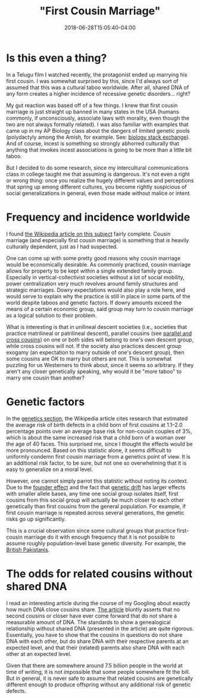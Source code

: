 #+HUGO_BASE_DIR: ../../
#+HUGO_SECTION: posts

#+TITLE: "First Cousin Marriage"
#+DATE: 2018-06-28T15:05:40-04:00
#+HUGO_CATEGORIES: "Science/Knowledge"
#+HUGO_TAGS: "genetics" "culture"

* Is this even a thing?

In a Telugu film I watched recently, the protagonist ended up marrying his first cousin. I was somewhat surprised by this, since I'd always sort of assumed that this was a cultural taboo worldwide. After all, shared DNA of any form creates a higher incidence of recessive genetic disorders... right?

My gut reaction was based off of a few things. I knew that first cousin marriage is just straight up banned in many states in the USA (humans commonly, if unconsciously, associate laws with morality, even though the two are not always formally related). I was also familiar with examples that came up in my AP Biology class about the dangers of limited genetic pools (polydactyly among the Amish, for example. See: [[https://biology.stackexchange.com/questions/36846/cause-of-hexadactylisim-in-amish-people][biology stack exchange]]). And of course, incest is something so strongly abhorred culturally that anything that invokes incest associations is going to be more than a little bit taboo.

But I decided to do some research, since my intercultural communications class in college taught me that assuming is dangerous. It's not even a right or wrong thing: once you realize the hugely different values and perceptions that spring up among different cultures, you become rightly suspicious of social generalizations in general, even those made without malice or intent.

* Frequency and incidence worldwide

I found [[https://en.wikipedia.org/wiki/Cousin_marriage][the Wikipedia article on this subject]] fairly complete. Cousin marriage (and especially first cousin marriage) is something that /is/ heavily culturally dependent, just as I had suspected.

One can come up with some pretty good reasons why cousin marriage would be economically desirable. As commonly practiced, cousin marriage allows for property to be kept within a single extended family group. Especially in vertical-collectivist societies without a lot of social mobility, power centralization very much revolves around family structures and strategic marriages. Dowry expectations would also play a role here, and would serve to explain why the practice is still in place in some parts of the world despite taboos and genetic factors. If dowry amounts exceed the means of a certain economic group, said group may turn to cousin marriage as a logical solution to their problem.

What is interesting is that in unilineal descent societies (i.e., societies that practice matrilineal or patrilineal descent), parallel cousins (see [[https://en.wikipedia.org/wiki/Parallel_and_cross_cousins][parallel and cross cousins]]) on one or both sides will belong to one's own descent group, while cross cousins will not. If the society also practices descent group exogamy (an expectation to marry outside of one's descent group), then some cousins are OK to marry but others are not. This is somewhat puzzling for us Westerners to think about, since it seems so arbitrary. If they aren't any closer genetically speaking, why would it be "more taboo" to marry one cousin than another?

* Genetic factors

In the [[https://en.wikipedia.org/wiki/Cousin_marriage#Genetics][genetics section]], the Wikipedia article cites research that estimated the average risk of birth defects in a child born of first cousins at 1.1–2.0 percentage points over an average base risk for non-cousin couples of 3%, which is about the same increased risk that a child born of a woman over the age of 40 faces. This surprised me, since I thought the effects would be more pronounced. Based on this statistic alone, it seems difficult to uniformly condemn first cousin marriage from a genetics point of view. It is an additional risk factor, to be sure, but not one so overwhelming that it is easy to generalize on a moral level.

However, one cannot simply parrot this statistic without noting its context. Due to the [[https://en.wikipedia.org/wiki/Founder_effect][founder effect]] and the fact that [[https://en.wikipedia.org/wiki/Genetic_drift][genetic drift]] has larger effects with smaller allele bases, any time one social group isolates itself, first cousins from this social group will actually be much closer to each other genetically than first cousins from the general population. For example, if first cousin marriage is repeated across several generations, the genetic risks go up significantly.

This is a crucial observation since some cultural groups that practice first-cousin marriage do it with enough frequency that it is not possible to assume roughly population-level base genetic diversity. For example, the [[https://en.wikipedia.org/wiki/British_Pakistanis#Cousin_marriages_and_health_risks][British Pakistanis]].

* The odds for related cousins without shared DNA

I read an interesting article during the course of my Googling about exactly how much DNA close cousins share. [[https://thegeneticgenealogist.com/2016/10/03/second-cousins-or-closer-that-dont-share-dna/][The article]] bluntly asserts that no second cousins or closer have ever come forward that do not share a measurable amount of DNA. The standards to show a genealogical relationship without shared DNA (presented in the article) are quite rigorous. Essentially, you have to show that the cousins in questions do not share DNA with each other, but do share DNA with their respective parents at an expected level, and that their (related) parents also share DNA with each other at an expected level.

Given that there are somewhere around 7.5 billion people in the world at time of writing, it is not impossible that some people somewhere fit the bill. But in general, it is never safe to assume that related cousins are genetically different enough to produce offspring without any additional risk of genetic defects.
